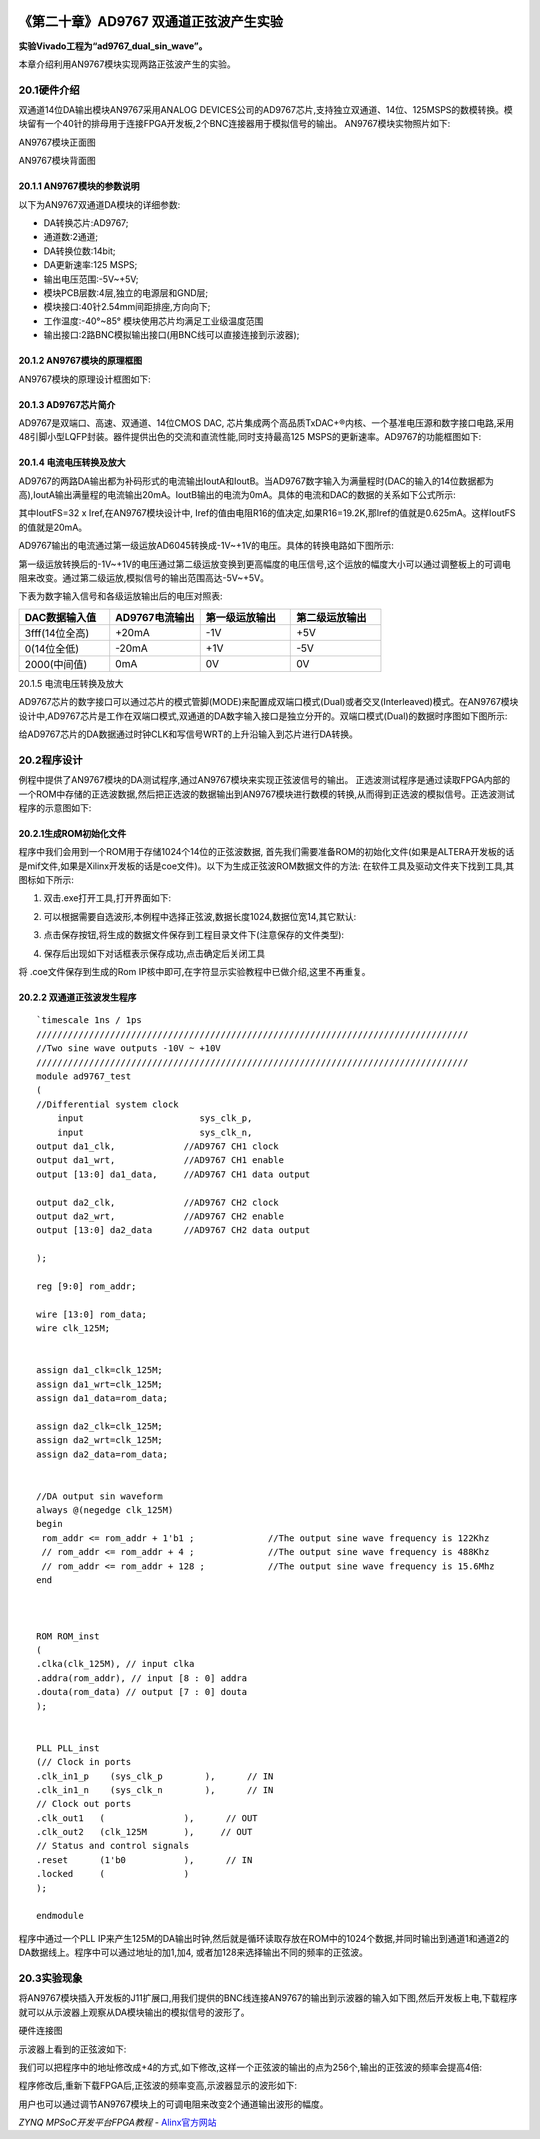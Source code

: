 .. image:: images/images_0/88.png  

========================================
《第二十章》AD9767 双通道正弦波产生实验
========================================
**实验Vivado工程为“ad9767_dual_sin_wave”。**

本章介绍利用AN9767模块实现两路正弦波产生的实验。

20.1硬件介绍
========================================
双通道14位DA输出模块AN9767采用ANALOG DEVICES公司的AD9767芯片,支持独立双通道、14位、125MSPS的数模转换。模块留有一个40针的排母用于连接FPGA开发板,2个BNC连接器用于模拟信号的输出。
AN9767模块实物照片如下:

.. image:: images/images_20/image1.png  
   :align: center

AN9767模块正面图

.. image:: images/images_20/image2.png  
   :align: center

AN9767模块背面图

20.1.1 AN9767模块的参数说明
----------------------------------------
以下为AN9767双通道DA模块的详细参数:

- DA转换芯片:AD9767;
- 通道数:2通道;
- DA转换位数:14bit;
- DA更新速率:125 MSPS;
- 输出电压范围:-5V~+5V;
- 模块PCB层数:4层,独立的电源层和GND层;
- 模块接口:40针2.54mm间距排座,方向向下;
- 工作温度:-40°~85° 模块使用芯片均满足工业级温度范围
- 输出接口:2路BNC模拟输出接口(用BNC线可以直接连接到示波器);
  
20.1.2 AN9767模块的原理框图
--------------------------------------
AN9767模块的原理设计框图如下:

.. image:: images/images_20/image3.png  
   :align: center

20.1.3 AD9767芯片简介
--------------------------------------
AD9767是双端口、高速、双通道、14位CMOS DAC, 芯片集成两个高品质TxDAC+®内核、一个基准电压源和数字接口电路,采用48引脚小型LQFP封装。器件提供出色的交流和直流性能,同时支持最高125 MSPS的更新速率。AD9767的功能框图如下:

.. image:: images/images_20/image4.png  
   :align: center

20.1.4 电流电压转换及放大
-------------------------------------
AD9767的两路DA输出都为补码形式的电流输出IoutA和IoutB。当AD9767数字输入为满量程时(DAC的输入的14位数据都为高),IoutA输出满量程的电流输出20mA。IoutB输出的电流为0mA。具体的电流和DAC的数据的关系如下公式所示:

.. image:: images/images_20/image5.png  
   :align: center

其中IoutFS=32 x Iref,在AN9767模块设计中, Iref的值由电阻R16的值决定,如果R16=19.2K,那Iref的值就是0.625mA。这样IoutFS的值就是20mA。

AD9767输出的电流通过第一级运放AD6045转换成-1V~+1V的电压。具体的转换电路如下图所示:

.. image:: images/images_20/image6.png  
   :align: center

第一级运放转换后的-1V~+1V的电压通过第二级运放变换到更高幅度的电压信号,这个运放的幅度大小可以通过调整板上的可调电阻来改变。通过第二级运放,模拟信号的输出范围高达-5V~+5V。

.. image:: images/images_20/image7.png  
   :align: center

下表为数字输入信号和各级运放输出后的电压对照表:

.. csv-table:: 
  :header: "DAC数据输入值", "AD9767电流输出","第一级运放输出", "第二级运放输出"
  :widths: 20, 20, 20, 20


			
  "3fff(14位全高)	",+20mA	,-1V	,"+5V"
  "0(14位全低)	    ",-20mA	,+1V	,"-5V"
  "2000(中间值)	    ",0mA	,0V 	,"0V"

20.1.5 电流电压转换及放大

AD9767芯片的数字接口可以通过芯片的模式管脚(MODE)来配置成双端口模式(Dual)或者交叉(Interleaved)模式。在AN9767模块设计中,AD9767芯片是工作在双端口模式,双通道的DA数字输入接口是独立分开的。双端口模式(Dual)的数据时序图如下图所示:

.. image:: images/images_20/image8.png  
   :align: center

给AD9767芯片的DA数据通过时钟CLK和写信号WRT的上升沿输入到芯片进行DA转换。

20.2程序设计
========================================
例程中提供了AN9767模块的DA测试程序,通过AN9767模块来实现正弦波信号的输出。
正选波测试程序是通过读取FPGA内部的一个ROM中存储的正选波数据,然后把正选波的数据输出到AN9767模块进行数模的转换,从而得到正选波的模拟信号。正选波测试程序的示意图如下:

.. image:: images/images_20/image9.png  
   :align: center

20.2.1生成ROM初始化文件
---------------------------------------
程序中我们会用到一个ROM用于存储1024个14位的正弦波数据, 首先我们需要准备ROM的初始化文件(如果是ALTERA开发板的话是mif文件,如果是Xilinx开发板的话是coe文件)。以下为生成正弦波ROM数据文件的方法:
在软件工具及驱动文件夹下找到工具,其图标如下所示:

.. image:: images/images_20/image10.png  
   :align: center
                                                        
1. 双击.exe打开工具,打开界面如下:

.. image:: images/images_20/image11.png  
   :align: center
                  
2. 可以根据需要自选波形,本例程中选择正弦波,数据长度1024,数据位宽14,其它默认:

.. image:: images/images_20/image12.png  
   :align: center
       
3. 点击保存按钮,将生成的数据文件保存到工程目录文件下(注意保存的文件类型):

.. image:: images/images_20/image13.png  
   :align: center
         
4. 保存后出现如下对话框表示保存成功,点击确定后关闭工具

.. image:: images/images_20/image14.png  
   :align: center
                   
将 .coe文件保存到生成的Rom IP核中即可,在字符显示实验教程中已做介绍,这里不再重复。

20.2.2 双通道正弦波发生程序
---------------------------------------
::

 `timescale 1ns / 1ps
 //////////////////////////////////////////////////////////////////////////////////
 //Two sine wave outputs -10V ~ +10V
 //////////////////////////////////////////////////////////////////////////////////
 module ad9767_test
 (
 //Differential system clock
     input                   	sys_clk_p,
     input                   	sys_clk_n,
 output da1_clk,             //AD9767 CH1 clock
 output da1_wrt,             //AD9767 CH1 enable
 output [13:0] da1_data,     //AD9767 CH1 data output
 
 output da2_clk,             //AD9767 CH2 clock
 output da2_wrt,             //AD9767 CH2 enable
 output [13:0] da2_data      //AD9767 CH2 data output
 
 );
 
 reg [9:0] rom_addr;
 
 wire [13:0] rom_data;
 wire clk_125M;
 
 
 assign da1_clk=clk_125M;
 assign da1_wrt=clk_125M;
 assign da1_data=rom_data;
 
 assign da2_clk=clk_125M;
 assign da2_wrt=clk_125M;
 assign da2_data=rom_data;
 
 
 //DA output sin waveform
 always @(negedge clk_125M)
 begin
  rom_addr <= rom_addr + 1'b1 ;              //The output sine wave frequency is 122Khz
  // rom_addr <= rom_addr + 4 ;              //The output sine wave frequency is 488Khz
  // rom_addr <= rom_addr + 128 ;            //The output sine wave frequency is 15.6Mhz                             
 end 
 
 
 
 ROM ROM_inst
 (
 .clka(clk_125M), // input clka
 .addra(rom_addr), // input [8 : 0] addra
 .douta(rom_data) // output [7 : 0] douta
 );
 
 
 PLL PLL_inst
 (// Clock in ports
 .clk_in1_p    (sys_clk_p        ),      // IN
 .clk_in1_n    (sys_clk_n        ),      // IN
 // Clock out ports
 .clk_out1   (               ),      // OUT
 .clk_out2   (clk_125M       ),     // OUT
 // Status and control signals
 .reset      (1'b0           ),      // IN
 .locked     (               )
 );      
 
 endmodule

程序中通过一个PLL IP来产生125M的DA输出时钟,然后就是循环读取存放在ROM中的1024个数据,并同时输出到通道1和通道2的DA数据线上。程序中可以通过地址的加1,加4, 或者加128来选择输出不同的频率的正弦波。

20.3实验现象
========================================
将AN9767模块插入开发板的J11扩展口,用我们提供的BNC线连接AN9767的输出到示波器的输入如下图,然后开发板上电,下载程序就可以从示波器上观察从DA模块输出的模拟信号的波形了。

.. image:: images/images_20/image15.png  
   :align: center
       
硬件连接图

示波器上看到的正弦波如下:

.. image:: images/images_20/image16.png  
   :align: center
       
我们可以把程序中的地址修改成+4的方式,如下修改,这样一个正弦波的输出的点为256个,输出的正弦波的频率会提高4倍:

.. image:: images/images_20/image17.png  
   :align: center
       
程序修改后,重新下载FPGA后,正弦波的频率变高,示波器显示的波形如下:

.. image:: images/images_20/image18.png  
   :align: center
       
用户也可以通过调节AN9767模块上的可调电阻来改变2个通道输出波形的幅度。

.. image:: images/images_20/image19.png  
   :align: center
       
.. image:: images/images_0/888.png  

*ZYNQ MPSoC开发平台FPGA教程*    - `Alinx官方网站 <http://www.alinx.com>`_
